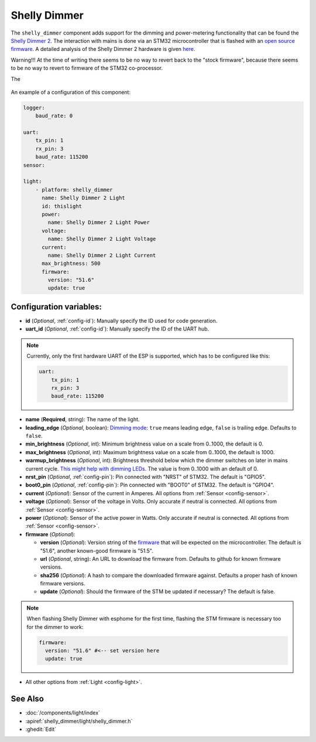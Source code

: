 Shelly Dimmer
=============

.. esphome:component-definition::
   :alias: shelly-dimmer
   :category: light-component
   :friendly_name: Shelly Dimmer
   :toc_group: Light Components
   :toc_image: shellydimmer2.jpg

.. seo::
    :description: Instructions for setting up a Shelly Dimmer 2.
    :image: shellydimmer2.jpg

The ``shelly_dimmer`` component adds support for the dimming and power-metering functionality that can be found the `Shelly Dimmer 2 <https://shelly.cloud/knowledge-base/devices/shelly-dimmer-2/>`_. The interaction with mains is done via an STM32 microcontroller that is flashed with an `open source firmware <https://github.com/jamesturton/shelly-dimmer-stm32>`_.
A detailed analysis of the Shelly Dimmer 2 hardware is given `here <https://github.com/arendst/Tasmota/issues/6914>`_.

Warning!!! At the time of writing there seems to be no way to revert back to the "stock firmware", because there seems to be no way to revert to firmware of the STM32 co-processor.

The 

.. figure:: ../../images/shellydimmer2.jpg
    :align: center
    :width: 40.0%


An example of a configuration of this component:

.. code-block:: yaml

    logger:
        baud_rate: 0

    uart:
        tx_pin: 1
        rx_pin: 3
        baud_rate: 115200
    sensor:

    light:
        - platform: shelly_dimmer
          name: Shelly Dimmer 2 Light
          id: thislight
          power:
            name: Shelly Dimmer 2 Light Power
          voltage:
            name: Shelly Dimmer 2 Light Voltage
          current:
            name: Shelly Dimmer 2 Light Current
          max_brightness: 500
          firmware:
            version: "51.6"
            update: true


Configuration variables:
------------------------

- **id** (*Optional*, :ref:`config-id`): Manually specify the ID used for code generation.
- **uart_id** (*Optional*, :ref:`config-id`): Manually specify the ID of the UART hub.

.. note::

    Currently, only the first hardware UART of the ESP is supported, which has to be configured like this:

    .. code-block:: yaml

        uart:
            tx_pin: 1
            rx_pin: 3
            baud_rate: 115200


- **name** (**Required**, string): The name of the light.
- **leading_edge** (*Optional*, boolean): `Dimming mode <https://en.wikipedia.org/wiki/Dimmer#Solid-state_dimmer>`_: ``true`` means leading edge, ``false`` is trailing edge. Defaults to ``false``.
- **min_brightness** (*Optional*, int): Minimum brightness value on a scale from 0..1000, the default is 0.
- **max_brightness** (*Optional*, int): Maximum brightness value on a scale from 0..1000, the default is 1000.
- **warmup_brightness** (*Optional*, int): Brightness threshold below which the dimmer switches on later in mains current cycle. `This might help with dimming LEDs <https://github.com/jamesturton/shelly-dimmer-stm32/pull/23>`_. The value is from 0..1000 with an default of 0.
- **nrst_pin** (*Optional*, :ref:`config-pin`): Pin connected with "NRST" of STM32. The  default is "GPIO5".
- **boot0_pin** (*Optional*, :ref:`config-pin`): Pin connected with "BOOT0" of STM32. The  default is "GPIO4".
- **current** (*Optional*): Sensor of the current in Amperes. All options from
  :ref:`Sensor <config-sensor>`.
- **voltage** (*Optional*): Sensor of the voltage in Volts. Only accurate if neutral is connected. All options from :ref:`Sensor <config-sensor>`.
- **power** (*Optional*): Sensor of the active power in Watts. Only accurate if neutral is connected. All options from :ref:`Sensor <config-sensor>`.
- **firmware** (*Optional*):

  - **version** (*Optional*): Version string of the `firmware <https://github.com/jamesturton/shelly-dimmer-stm32>`_ that will be expected on the microcontroller. The default is "51.6", another known-good firmware is "51.5".
  - **url** (*Optional*, string): An URL to download the firmware from. Defaults to github for known firmware versions.
  - **sha256** (*Optional*): A hash to compare the downloaded firmware against. Defaults a proper hash of known firmware versions.
  - **update** (*Optional*): Should the firmware of the STM be updated if necessary? The default is false.

.. note::

    When flashing Shelly Dimmer with esphome for the first time, flashing the STM firmware is necessary too for the dimmer to work:

    .. code-block:: yaml

        firmware:
          version: "51.6" #<-- set version here
          update: true


- All other options from :ref:`Light <config-light>`.


See Also
--------

- :doc:`/components/light/index`
- :apiref:`shelly_dimmer/light/shelly_dimmer.h`
- :ghedit:`Edit`

